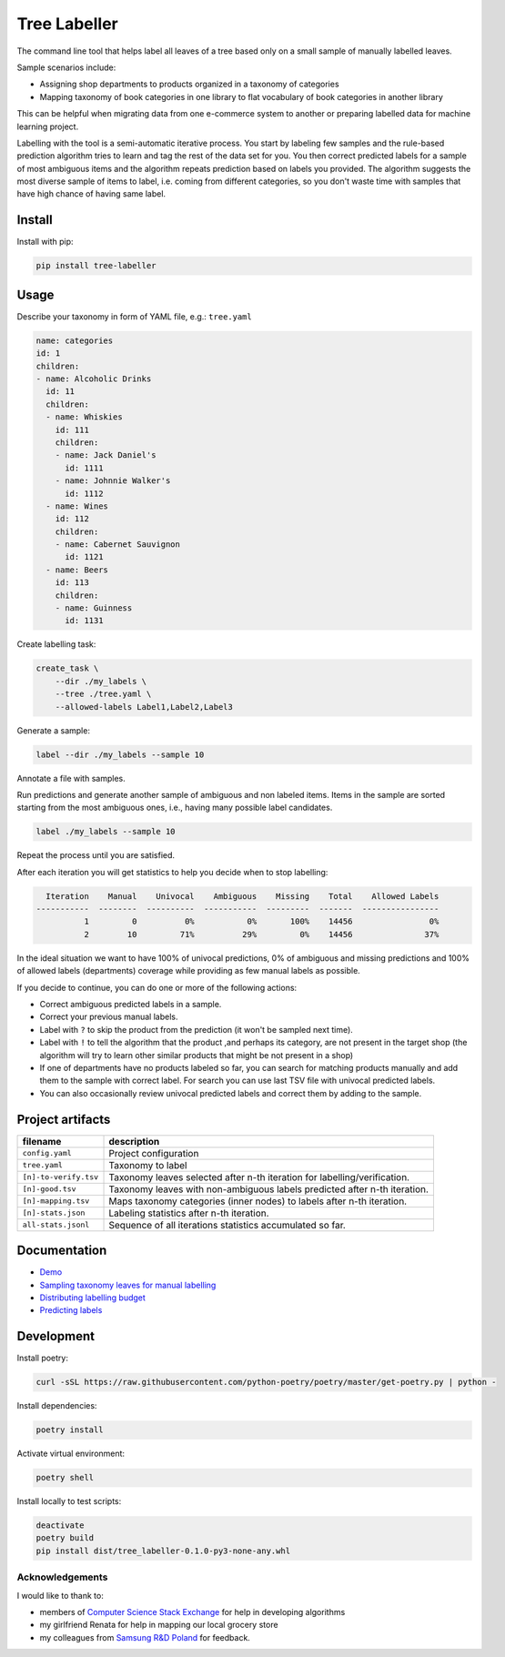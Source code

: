 =============
Tree Labeller
=============

The command line tool that helps label all leaves of a tree based only on a small sample of manually labelled leaves.

Sample scenarios include:

- Assigning shop departments to products organized in a taxonomy of categories
- Mapping taxonomy of book categories in one library to flat vocabulary of book categories in another library

This can be helpful when migrating data from one e-commerce system to another or preparing labelled data for machine learning project.

Labelling with the tool is a semi-automatic iterative process. You start by labeling few samples and the rule-based prediction algorithm tries to learn and tag the rest of the data set for you. You then correct predicted labels for a sample of most ambiguous items and the algorithm repeats prediction based on labels you provided. The algorithm suggests the most diverse sample of items to label, i.e. coming from different categories, so you don't waste time with samples that have high chance of having same label.

Install
=======

Install with pip:

.. code-block:: bash

    pip install tree-labeller


Usage
=====

Describe your taxonomy in form of YAML file, e.g.: ``tree.yaml``

.. code-block:: yaml

    name: categories
    id: 1
    children:
    - name: Alcoholic Drinks
      id: 11
      children:
      - name: Whiskies
        id: 111
        children:
        - name: Jack Daniel's
          id: 1111
        - name: Johnnie Walker's
          id: 1112
      - name: Wines
        id: 112
        children:
        - name: Cabernet Sauvignon
          id: 1121
      - name: Beers
        id: 113
        children:
        - name: Guinness
          id: 1131

Create labelling task:

.. code-block:: bash

    create_task \
        --dir ./my_labels \
        --tree ./tree.yaml \
        --allowed-labels Label1,Label2,Label3

Generate a sample:

.. code-block:: bash

    label --dir ./my_labels --sample 10

Annotate a file with samples.

Run predictions and generate another sample of ambiguous and non labeled items. Items in the sample are sorted starting from the most ambiguous ones, i.e., having many possible label candidates.

.. code-block:: bash

    label ./my_labels --sample 10

Repeat the process until you are satisfied.


After each iteration you will get statistics to help you decide when to stop labelling:

.. code-block:: bash

      Iteration    Manual    Univocal    Ambiguous    Missing    Total    Allowed Labels
    -----------  --------  ----------  -----------  ---------  -------  ----------------
              1         0          0%           0%       100%    14456                0%
              2        10         71%          29%         0%    14456               37%

In the ideal situation we want to have 100% of univocal predictions, 0% of ambiguous and missing predictions and 100% of allowed labels (departments) coverage while providing as few manual labels as possible.

If you decide to continue, you can do one or more of the following actions:

- Correct ambiguous predicted labels in a sample.
- Correct your previous manual labels.
- Label with ``?`` to skip the product from the prediction (it won't be sampled next time).
- Label with ``!`` to tell the algorithm that the product ,and perhaps its category, are not present in the target shop (the algorithm will try to learn other similar products that might be not present in a shop)
- If one of departments have no products labeled so far, you can search for matching products manually and add them to the sample with correct label. For search you can use last TSV file with univocal predicted labels.
- You can also occasionally review univocal predicted labels and correct them by adding to the sample.

Project artifacts
=================

======================== ============================================================================
filename                 description
======================== ============================================================================
``config.yaml``          Project configuration
``tree.yaml``            Taxonomy to label
``[n]-to-verify.tsv``    Taxonomy leaves selected after n-th iteration for labelling/verification.
``[n]-good.tsv``         Taxonomy leaves with non-ambiguous labels predicted after n-th iteration.
``[n]-mapping.tsv``      Maps taxonomy categories (inner nodes) to labels after n-th iteration.
``[n]-stats.json``       Labeling statistics after n-th iteration.
``all-stats.jsonl``      Sequence of all iterations statistics accumulated so far.
======================== ============================================================================

Documentation
=============

* `Demo`_
* `Sampling taxonomy leaves for manual labelling`_
* `Distributing labelling budget`_
* `Predicting labels`_

.. _Demo: docs/demo.rst
.. _Sampling taxonomy leaves for manual labelling: docs/sampling.md
.. _Distributing labelling budget: docs/budget.md
.. _Predicting labels: docs/predicting.md


Development
===========

Install poetry:

.. code-block:: bash

    curl -sSL https://raw.githubusercontent.com/python-poetry/poetry/master/get-poetry.py | python -

Install dependencies:

.. code-block:: bash

    poetry install

Activate virtual environment:

.. code-block:: bash

    poetry shell

Install locally to test scripts:

.. code-block:: bash

    deactivate
    poetry build
    pip install dist/tree_labeller-0.1.0-py3-none-any.whl



Acknowledgements
----------------

I would like to thank to:

- members of `Computer Science Stack Exchange`_ for help in developing algorithms
- my girlfriend Renata for help in mapping our local grocery store
- my colleagues from `Samsung R&D Poland`_ for feedback.

.. _Computer Science Stack Exchange: https://cs.stackexchange.com/
.. _Samsung R&D Poland: https://research.samsung.com/srpol
